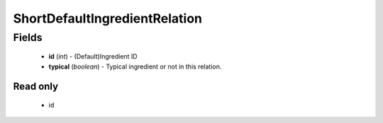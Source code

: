 ShortDefaultIngredientRelation
==============================

Fields
------
    - **id** (*int*) - (Default)Ingredient ID
    - **typical** (*boolean*) - Typical ingredient or not in this relation.

Read only
^^^^^^^^^
    - id
